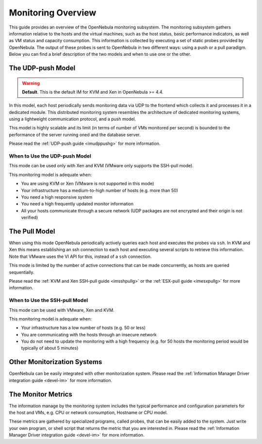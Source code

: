 .. _mon:

====================
Monitoring Overview
====================

This guide provides an overview of the OpenNebula monitoring subsystem. The monitoring subsystem gathers information relative to the hosts and the virtual machines, such as the host status, basic performance indicators, as well as VM status and capacity consumption. This information is collected by executing a set of static probes provided by OpenNebula. The output of these probes is sent to OpenNebula in two different ways: using a push or a pull paradigm. Below you can find a brief description of the two models and when to use one or the other.

The UDP-push Model
==================

.. warning:: **Default**. This is the default IM for KVM and Xen in OpenNebula >= 4.4.

In this model, each host periodically sends monitoring data via UDP to the frontend which collects it and processes it in a dedicated module. This distributed monitoring system resembles the architecture of dedicated monitoring systems, using a lightweight communication protocol, and a push model.

This model is highly scalable and its limit (in terms of number of VMs monitored per second) is bounded to the performance of the server running oned and the database server.

Please read the :ref:`UDP-push guide <imudppushg>` for more information.

When to Use the UDP-push Model
------------------------------

This mode can be used only with Xen and KVM (VMware only supports the SSH-pull mode).

This monitoring model is adequate when:

-  You are using KVM or Xen (VMware is not supported in this mode)
-  Your infrastructure has a medium-to-high number of hosts (e.g. more than 50)
-  You need a high responsive system
-  You need a high frequently updated monitor information
-  All your hosts communicate through a secure network (UDP packages are not encrypted and their origin is not verified)

The Pull Model
==============

When using this mode OpenNebula periodically actively queries each host and executes the probes via ``ssh``. In KVM and Xen this means establishing an ssh connection to each host and executing several scripts to retrieve this information. Note that VMware uses the VI API for this, instead of a ``ssh`` connection.

This mode is limited by the number of active connections that can be made concurrently, as hosts are queried sequentially.

Please read the :ref:`KVM and Xen SSH-pull guide <imsshpullg>` or the :ref:`ESX-pull guide <imesxpullg>` for more information.

When to Use the SSH-pull Model
------------------------------

This mode can be used with VMware, Xen and KVM.

This monitoring model is adequate when:

-  Your infrastructure has a low number of hosts (e.g. 50 or less)
-  You are communicating with the hosts through an insecure network
-  You do not need to update the monitoring with a high frequency (e.g. for 50 hosts the monitoring period would be typically of about 5 minutes)

Other Monitorization Systems
============================

OpenNebula can be easily integrated with other monitorization system. Please read the :ref:`Information Manager Driver integration guide <devel-im>` for more information.

The Monitor Metrics
===================

The information manage by the monitoring system includes the typical performance and configuration parameters for the host and VMs, e.g. CPU or network consumption, Hostname or CPU model.

These metrics are gathered by specialized programs, called probes, that can be easily added to the system. Just write your own program, or shell script that returns the metric that you are interested in. Please read the :ref:`Information Manager Driver integration guide <devel-im>` for more information.

